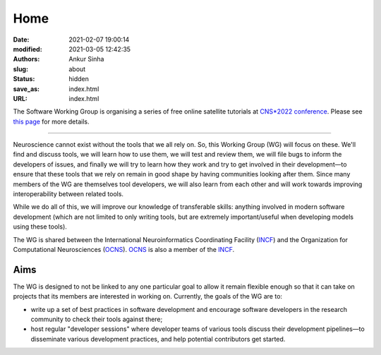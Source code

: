Home
#####
:date: 2021-02-07 19:00:14
:modified: 2021-03-05 12:42:35
:authors: Ankur Sinha
:slug: about
:status: hidden
:save_as: index.html
:URL: index.html

The Software Working Group is organising a series of free online satellite tutorials at `CNS*2022 conference <https://www.cnsorg.org/cns-2022-quick>`__.
Please see `this page <{filename}/pages/20220422-software-wg-tutorials-at-cns-2022.rst>`__ for more details.

------------

Neuroscience cannot exist without the tools that we all rely on.
So, this Working Group (WG) will focus on these.
We'll find and discuss tools, we will learn how to use them, we will test and review them, we will file bugs to inform the developers of issues, and finally we will try to learn how they work and try to get involved in their development—to ensure that these tools that we rely on remain in good shape by having communities looking after them.
Since many members of the WG are themselves tool developers, we will also learn from each other and will work towards improving interoperability between related tools.

While we do all of this, we will improve our knowledge of transferable skills: anything involved in modern software development (which are not limited to only writing tools, but are extremely important/useful when developing models using these tools).


The WG is shared between the International Neuroinformatics Coordinating Facility (INCF_) and the Organization for Computational Neurosciences (OCNS_).
OCNS_ is also a member of the INCF_.

Aims
====

The WG is designed to not be linked to any one particular goal to allow it remain flexible enough so that it can take on projects that its members are interested in working on.
Currently, the goals of the WG are to:

* write up a set of best practices in software development and encourage software developers in the research community to check their tools against there;
* host regular "developer sessions" where developer teams of various tools discuss their development pipelines—to disseminate various development practices, and help potential contributors get started.

.. _INCF: https://incf.org
.. _OCNS: http://www.cnsorg.org
